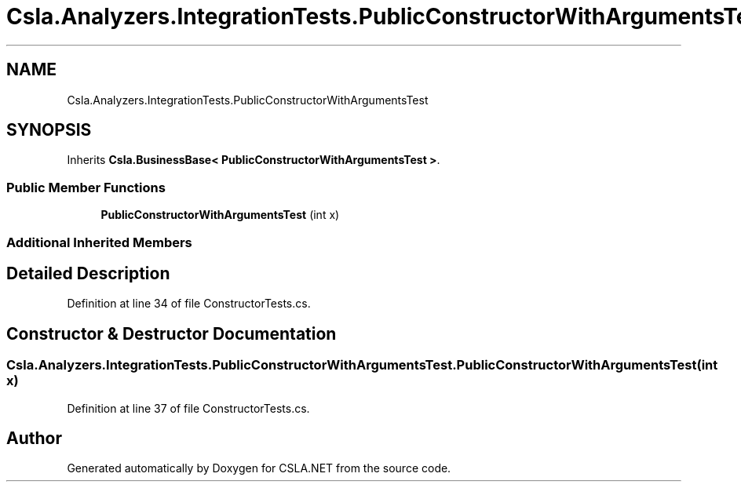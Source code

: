 .TH "Csla.Analyzers.IntegrationTests.PublicConstructorWithArgumentsTest" 3 "Wed Jul 21 2021" "Version 5.4.2" "CSLA.NET" \" -*- nroff -*-
.ad l
.nh
.SH NAME
Csla.Analyzers.IntegrationTests.PublicConstructorWithArgumentsTest
.SH SYNOPSIS
.br
.PP
.PP
Inherits \fBCsla\&.BusinessBase< PublicConstructorWithArgumentsTest >\fP\&.
.SS "Public Member Functions"

.in +1c
.ti -1c
.RI "\fBPublicConstructorWithArgumentsTest\fP (int x)"
.br
.in -1c
.SS "Additional Inherited Members"
.SH "Detailed Description"
.PP 
Definition at line 34 of file ConstructorTests\&.cs\&.
.SH "Constructor & Destructor Documentation"
.PP 
.SS "Csla\&.Analyzers\&.IntegrationTests\&.PublicConstructorWithArgumentsTest\&.PublicConstructorWithArgumentsTest (int x)"

.PP
Definition at line 37 of file ConstructorTests\&.cs\&.

.SH "Author"
.PP 
Generated automatically by Doxygen for CSLA\&.NET from the source code\&.
